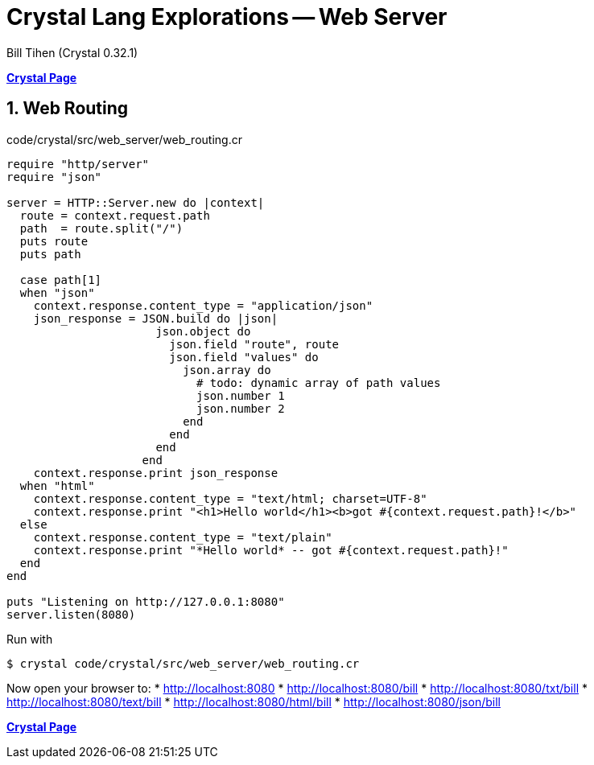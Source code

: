 = Crystal Lang Explorations -- Web Server
:source-highlighter: prettify
:source-language: crystal
Bill Tihen (Crystal 0.32.1)

:sectnums:
:toc:
:toclevels: 4
:toc-title: Contents

:description: Exploring Crystal's Features
:keywords: Crystal Language
:imagesdir: ./images

*link:index.html[Crystal Page]*

== Web Routing

.code/crystal/src/web_server/web_routing.cr
[source,linenums]
----
require "http/server"
require "json"

server = HTTP::Server.new do |context|
  route = context.request.path
  path  = route.split("/")
  puts route
  puts path

  case path[1]
  when "json"
    context.response.content_type = "application/json"
    json_response = JSON.build do |json|
                      json.object do
                        json.field "route", route
                        json.field "values" do
                          json.array do
                            # todo: dynamic array of path values
                            json.number 1
                            json.number 2
                          end
                        end
                      end
                    end
    context.response.print json_response
  when "html"
    context.response.content_type = "text/html; charset=UTF-8"
    context.response.print "<h1>Hello world</h1><b>got #{context.request.path}!</b>"
  else
    context.response.content_type = "text/plain"
    context.response.print "*Hello world* -- got #{context.request.path}!"
  end
end

puts "Listening on http://127.0.0.1:8080"
server.listen(8080)
----

Run with
```bash
$ crystal code/crystal/src/web_server/web_routing.cr
```

Now open your browser to:
* http://localhost:8080
* http://localhost:8080/bill
* http://localhost:8080/txt/bill
* http://localhost:8080/text/bill
* http://localhost:8080/html/bill
* http://localhost:8080/json/bill

*link:index.html[Crystal Page]*
